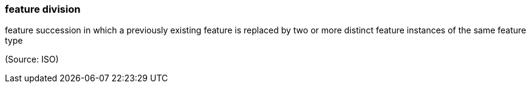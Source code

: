 === feature division

feature succession in which a previously existing feature is replaced by two or more distinct feature instances of the same feature type

(Source: ISO)

